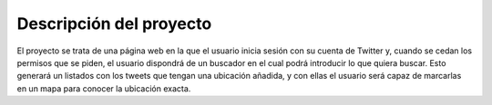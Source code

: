 ########################
Descripción del proyecto
########################

El proyecto se trata de una página web en la que el usuario inicia sesión con su cuenta de Twitter
y, cuando se cedan los permisos que se piden, el usuario dispondrá de un buscador en el cual podrá 
introducir lo que quiera buscar. Esto generará un listados con los tweets que tengan una ubicación añadida, y 
con ellas el usuario será capaz de marcarlas en un mapa para conocer la ubicación exacta.


